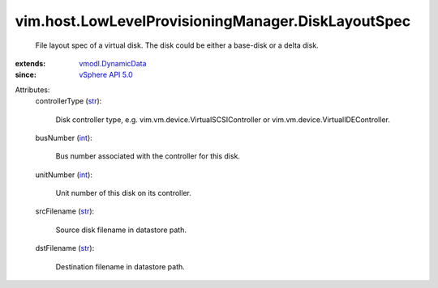 .. _int: https://docs.python.org/2/library/stdtypes.html

.. _str: https://docs.python.org/2/library/stdtypes.html

.. _vSphere API 5.0: ../../../vim/version.rst#vimversionversion7

.. _vmodl.DynamicData: ../../../vmodl/DynamicData.rst


vim.host.LowLevelProvisioningManager.DiskLayoutSpec
===================================================
  File layout spec of a virtual disk. The disk could be either a base-disk or a delta disk.
:extends: vmodl.DynamicData_
:since: `vSphere API 5.0`_

Attributes:
    controllerType (`str`_):

       Disk controller type, e.g. vim.vm.device.VirtualSCSIController or vim.vm.device.VirtualIDEController.
    busNumber (`int`_):

       Bus number associated with the controller for this disk.
    unitNumber (`int`_):

       Unit number of this disk on its controller.
    srcFilename (`str`_):

       Source disk filename in datastore path.
    dstFilename (`str`_):

       Destination filename in datastore path.
